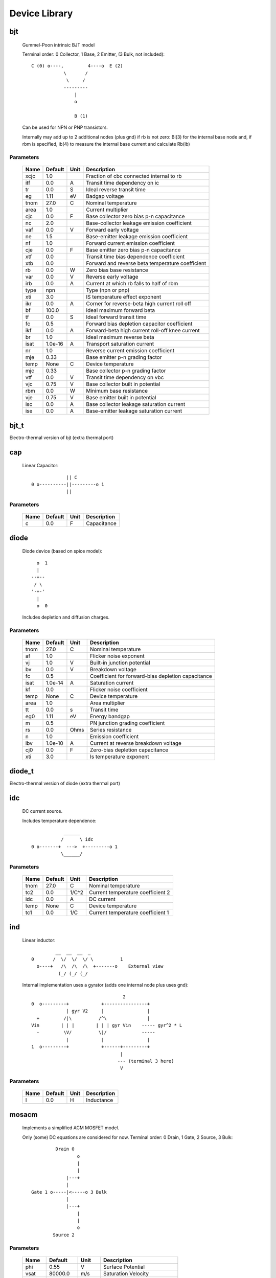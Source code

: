 ==============
Device Library
==============
 
bjt
---


    Gummel-Poon intrinsic BJT model

    Terminal order: 0 Collector, 1 Base, 2 Emitter, (3 Bulk, not included)::

                      
      C (0) o----,         4----o  E (2)
                  \       /
                   \     /
                  ---------
                      |
                      o 
   
                      B (1)

    Can be used for NPN or PNP transistors.

    Internally may add up to 2 additional nodes (plus gnd) if rb is
    not zero: Bi(3) for the internal base node and, if rbm is
    specified, ib(4) to measure the internal base current and
    calculate Rb(ib)
    

Parameters
++++++++++

 ========= ============ ============ ===================================================== 
 Name       Default      Unit         Description                                          
 ========= ============ ============ ===================================================== 
 xcjc       1.0                       Fraction of cbc connected internal to rb             
 itf        0.0          A            Transit time dependency on ic                        
 tr         0.0          S            Ideal reverse transit time                           
 eg         1.11         eV           Badgap voltage                                       
 tnom       27.0         C            Nominal temperature                                  
 area       1.0                       Current multiplier                                   
 cjc        0.0          F            Base collector zero bias p-n capacitance             
 nc         2.0                       Base-collector leakage emission coefficient          
 vaf        0.0          V            Forward early voltage                                
 ne         1.5                       Base-emitter leakage emission coefficient            
 nf         1.0                       Forward current emission coefficient                 
 cje        0.0          F            Base emitter zero bias p-n capacitance               
 xtf        0.0                       Transit time bias dependence coefficient             
 xtb        0.0                       Forward and reverse beta temperature coefficient     
 rb         0.0          W            Zero bias base resistance                            
 var        0.0          V            Reverse early voltage                                
 irb        0.0          A            Current at which rb falls to half of rbm             
 type       npn                       Type (npn or pnp)                                    
 xti        3.0                       IS temperature effect exponent                       
 ikr        0.0          A            Corner for reverse-beta high current roll off        
 bf         100.0                     Ideal maximum forward beta                           
 tf         0.0          S            Ideal forward transit time                           
 fc         0.5                       Forward bias depletion capacitor coefficient         
 ikf        0.0          A            Forward-beta high current roll-off knee current      
 br         1.0                       Ideal maximum reverse beta                           
 isat       1.0e-16      A            Transport saturation current                         
 nr         1.0                       Reverse current emission coefficient                 
 mje        0.33                      Base emitter p-n grading factor                      
 temp       None         C            Device temperature                                   
 mjc        0.33                      Base collector p-n grading factor                    
 vtf        0.0          V            Transit time dependency on vbc                       
 vjc        0.75         V            Base collector built in potential                    
 rbm        0.0          W            Minimum base resistance                              
 vje        0.75         V            Base emitter built in potential                      
 isc        0.0          A            Base collector leakage saturation current            
 ise        0.0          A            Base-emitter leakage saturation current              
 ========= ============ ============ ===================================================== 

bjt_t
-----

Electro-thermal version of bjt (extra thermal port)

cap
---


    Linear Capacitor::

                   || C
      0 o----------||---------o 1
                   ||

    

Parameters
++++++++++

 ========= ============ ============ ===================================================== 
 Name       Default      Unit         Description                                          
 ========= ============ ============ ===================================================== 
 c          0.0          F            Capacitance                                          
 ========= ============ ============ ===================================================== 

diode
-----


    Diode device (based on spice model)::
    
               o  1                           
               |                            
             --+--
              / \     
             '-+-' 
               |                          
               o  0 

    Includes depletion and diffusion charges.
    

Parameters
++++++++++

 ========= ============ ============ ===================================================== 
 Name       Default      Unit         Description                                          
 ========= ============ ============ ===================================================== 
 tnom       27.0         C            Nominal temperature                                  
 af         1.0                       Flicker noise exponent                               
 vj         1.0          V            Built-in junction potential                          
 bv         0.0          V            Breakdown voltage                                    
 fc         0.5                       Coefficient for forward-bias depletion capacitance   
 isat       1.0e-14      A            Saturation current                                   
 kf         0.0                       Flicker noise coefficient                            
 temp       None         C            Device temperature                                   
 area       1.0                       Area multiplier                                      
 tt         0.0          s            Transit time                                         
 eg0        1.11         eV           Energy bandgap                                       
 m          0.5                       PN junction grading coefficient                      
 rs         0.0          Ohms         Series resistance                                    
 n          1.0                       Emission coefficient                                 
 ibv        1.0e-10      A            Current at reverse breakdown voltage                 
 cj0        0.0          F            Zero-bias depletion capacitance                      
 xti        3.0                       Is temperature exponent                              
 ========= ============ ============ ===================================================== 

diode_t
-------

Electro-thermal version of diode (extra thermal port)

idc
---


    DC current source. 

    Includes temperature dependence::

                    ______ 
                   /      \ idc
        0 o-------+  --->  +---------o 1
                   \______/  

    

Parameters
++++++++++

 ========= ============ ============ ===================================================== 
 Name       Default      Unit         Description                                          
 ========= ============ ============ ===================================================== 
 tnom       27.0         C            Nominal temperature                                  
 tc2        0.0          1/C^2        Current temperature coefficient 2                    
 idc        0.0          A            DC current                                           
 temp       None         C            Device temperature                                   
 tc1        0.0          1/C          Current temperature coefficient 1                    
 ========= ============ ============ ===================================================== 

ind
---


    Linear inductor::

                 __  __  __  _ 
        0       /  \/  \/  \/ \          1
          o----+   /\  /\  /\  +-------o    External view
                  (_/ (_/ (_/  

    Internal implementation uses a gyrator (adds one internal node
    plus uses gnd)::

                                          2
        0  o---------+            +----------------+
                     | gyr V2     |                |
          +         /|\          /^\               |
        Vin        | | |        | | | gyr Vin    ----- gyr^2 * L
          -         \V/          \|/             -----
                     |            |                |
        1  o---------+            +------+---------+
                                         |
                                        --- (terminal 3 here)
                                         V
    

Parameters
++++++++++

 ========= ============ ============ ===================================================== 
 Name       Default      Unit         Description                                          
 ========= ============ ============ ===================================================== 
 l          0.0          H            Inductance                                           
 ========= ============ ============ ===================================================== 

mosacm
------


    Implements a simplified ACM MOSFET model. 

    Only (some) DC equations are considered for now.
    Terminal order: 0 Drain, 1 Gate, 2 Source, 3 Bulk::

               Drain 0
                       o
                       |
                       |
                   |---+
                   |
      Gate 1 o-----|<-----o 3 Bulk
                   |
                   |---+
                       |
                       |
                       o
              Source 2
    

Parameters
++++++++++

 ========= ============ ============ ===================================================== 
 Name       Default      Unit         Description                                          
 ========= ============ ============ ===================================================== 
 phi        0.55         V            Surface Potential                                    
 vsat       80000.0      m/s          Saturation Velocity                                  
 temp       None         C            Device temperature                                   
 tox        7.5e-09      m            Oxide Thickness                                      
 l          1.0e-05      m            Channel length                                       
 vt0        0.532        V            Threshold Voltage                                    
 kp         0.0005106    A/V^2        Transconductance Parameter                           
 w          1.0e-05      m            Channel width                                        
 theta      0.814        1/V          Mobility Saturation Parameter                        
 gamma      0.631        V^(1/2)      Bulk Threshold Parameter                             
 ========= ============ ============ ===================================================== 

mosacm_t
--------

Electro-thermal version of mosacm (extra thermal port)

mosekv
------


    Intrinsic EPFL EKV 2.6 MOSFET::

        Terminal order: 0 Drain, 1 Gate, 2 Source, 3 Bulk
        
                 Drain 0
                         o
                         |
                         |
                     |---+
                     |
        Gate 1 o-----|<-----o 3 Bulk
                     |
                     |---+
                         |
                         |
                         o
                Source 2

    Mostly based on [1], but some updates from a later revision (dated
    1999) are also included.
    
    [1] The EPFL-EKV MOSFET Model Equations for Simulation, Technical
    Report, Model Version 2.6, June, 1997, Revision I, September,
    1997, Revision II, July, 1998, Bucher, Christophe Lallement,
    Christian Enz, Fabien Theodoloz, Francois Krummenacher,
    Electronics Laboratories, Swiss Federal Institute of Technology
    (EPFL), Lausanne, Switzerland
    
    This implementation includes accurate current interpolation
    function (optional), works for negative VDS and includes
    electrothermal model, DC operating point paramenters and noise
    equations.
    
    Code originally based on freeda 1.4 implementation
    <http://www.freeda.org>::
    
        // Element information
        ItemInfo Mosnekv::einfo =
        {
          "mosnekv",
          "EPFL EKV MOSFET model",
          "Wonhoon Jang",
          DEFAULT_ADDRESS"transistor>mosfet",
          "2003_05_15"
        };
    
    Parameter limit checking, simple capacitance calculations for
    operating point are not yet implemented.
    

Parameters
++++++++++

 ========= ============ ============ ===================================================== 
 Name       Default      Unit         Description                                          
 ========= ============ ============ ===================================================== 
 xj         1.0e-07      m            Junction depth                                       
 ekvint     0                         Interpolation function (0: accurate, 1: simple)      
 af         1.0                       Flicker noise exponent                               
 tcv        0.001        V/K          Threshold voltage temperature coefficient            
 avto       0.0          Vm           Area related threshold voltage mismatch parameter    
 ibbt       0.0009       1/K          Temperature coefficient for IBB                      
 tnom       27.0         C            Nominal temperature of model parameters              
 ucex       0.8                       Longitudinal critical field temperature exponent     
 lk         2.9e-07      m            Reverse short channel effect characteristic length   
 leta       0.1                       Short-channel effect coefficient                     
 q0         0.0          A.s/m^2      Reverse short channel effect peak charge density     
 tox        None         m            Oxide thickness                                      
 u0         None         cm^2/(V.s)   Low-field mobility                                   
 np         1.0                       Parallel multiple device number                      
 theta      0.0          1/V          Mobility recuction coefficient                       
 ns         1.0                       Serial multiple device number                        
 type       n                         N- or P-channel MOS (n or p)                         
 ucrit      2.0e+06      V/m          Longitudinal critical field                          
 phi        0.7          V            Bulk Fermi potential                                 
 ibn        1.0                       Saturation voltage factor for impact ionization      
 vmax       None         m/s          Saturation velocity                                  
 dw         0.0          m            Channel width correction                             
 vfb        None         V            Flat-band voltage                                    
 e0         1.0e+12      V/m          Mobility reduction coefficient                       
 agamma     0.0          V^(1/2)m     Area related body effect mismatch parameter          
 Lambda     0.5                       Channel-length modulation                            
 dl         0.0          m            Channel length correction                            
 kf         0.0                       Flicker noise coefficient                            
 temp       None         C            Device temperature                                   
 satlim     54.5982                   Ratio defining the saturation limit if/ir            
 nsub       None         1/cm^3       Channel doping                                       
 ibb        3.0e+08      V/m          Second impact ionization coefficient                 
 akp        0.0          m            Area related gain mismatch parameter                 
 l          1.0e-06      m            Gate length                                          
 vt0        0.5          V            Long_channel threshold voltage                       
 bex        -1.5                      Mobility temperature exponent                        
 kp         5.0e-05      A/V^2        Transconductance parameter                           
 w          1.0e-06      m            Gate width                                           
 iba        0.0          1/m          First impact ionization coefficient                  
 weta       0.25                      Narrow-channel effect coefficient                    
 cox        0.0007       F/m^2        Gate oxide capacitance per area                      
 gamma      1.0          V^1/2        Body effect parameter                                
 ========= ============ ============ ===================================================== 

mosekv_t
--------

Electro-thermal version of mosekv (extra thermal port)

res
---


    Linear Resistor::

                    R
      0 o--------/\/\/\/---------o 1

    If the electro-thermal version is used (res_t), the device is
    nonlinear.
    

Parameters
++++++++++

 ========= ============ ============ ===================================================== 
 Name       Default      Unit         Description                                          
 ========= ============ ============ ===================================================== 
 tnom       27.0         C            Nominal temperature                                  
 rsh        0.0          Ohms         Sheet resistance                                     
 temp       None         C            Device temperature                                   
 tc2        0.0          1/C^2        Temperature coefficient 2                            
 l          0.0          m            Lenght                                               
 tc1        0.0          1/C          Temperature coefficient 1                            
 r          0.0          Ohms         Resistance                                           
 w          0.0          m            Width                                                
 narrow     0.0          m            Narrowing due to side etching                        
 ========= ============ ============ ===================================================== 

res_t
-----

Electro-thermal version of res (extra thermal port)

svdiode
-------


    State-Variable-Based Diode device (based on Spice model)::

            o  1                           
            |                            
          --+--
           / \     
          '-+-'
            |                          
            o  0    	                  

    Internally represented as::

        0  o
           |
           \ 
           / Rs
           \ 
           / 
           |                                     2
        4  o---------+                  +----------------+
                     | i(x)+dq/dt       |                |
          +         /|\                /|\ gyr vin      /^\ 
        vin        | | |              | | |            | | | gyr v(x)
          -         \V/                \V/              \|/  
                     |                  |                |
        1  o---------+                  +------+---------+
                                               |
                                              --- (terminal 3 is gnd)
                                               V

    Terminal 4 not present if Rs = 0

    Implementation includes depletion and diffusion charges.
    

Parameters
++++++++++

 ========= ============ ============ ===================================================== 
 Name       Default      Unit         Description                                          
 ========= ============ ============ ===================================================== 
 tnom       27.0         C            Nominal temperature                                  
 af         1.0                       Flicker noise exponent                               
 vj         1.0          V            Built-in junction potential                          
 bv         0.0          V            Breakdown voltage                                    
 fc         0.5                       Coefficient for forward-bias depletion capacitance   
 isat       1.0e-14      A            Saturation current                                   
 kf         0.0                       Flicker noise coefficient                            
 temp       None         C            Device temperature                                   
 area       1.0                       Area multiplier                                      
 tt         0.0          s            Transit time                                         
 eg0        1.11         eV           Energy bandgap                                       
 m          0.5                       PN junction grading coefficient                      
 rs         0.0          Ohms         Series resistance                                    
 n          1.0                       Emission coefficient                                 
 ibv        1.0e-10      A            Current at reverse breakdown voltage                 
 cj0        0.0          F            Zero-bias depletion capacitance                      
 xti        3.0                       Is temperature exponent                              
 ========= ============ ============ ===================================================== 

svdiode_t
---------

Electro-thermal version of svdiode (extra thermal port)

vdc
---


    DC voltage source. 

    Includes temperature dependence in vdc only::
   
                   ______ 
                  /      \ vdc       Rint
       0 o-------(  -  +  )--------/\/\/\/\--------o 1
                  \______/ 
   
    Implemented using a gyrator if Rint is zero::

                                  2       V2
        0  o---------+            +----------------+
                     | gyr V2     |                |
          +         /|\          /|\              /^\ 
        vin        | | |        | | | gyr vin    | | | gyr vdc
          -         \V/          \V/              \|/  
                     |            |                |
        1  o---------+            +------+---------+
                                  3      |
                                        --- (terminal 3 here)
                                         V  

    

Parameters
++++++++++

 ========= ============ ============ ===================================================== 
 Name       Default      Unit         Description                                          
 ========= ============ ============ ===================================================== 
 tnom       27.0         C            Nominal temperature                                  
 temp       None         C            Device temperature                                   
 rint       0.0          Ohms         Internal resistance                                  
 tc2        0.0          1/C^2        Voltage temperature coefficient 2                    
 vdc        0.0          V            DC current                                           
 tc1        0.0          1/C          Voltage temperature coefficient 1                    
 ========= ============ ============ ===================================================== 

